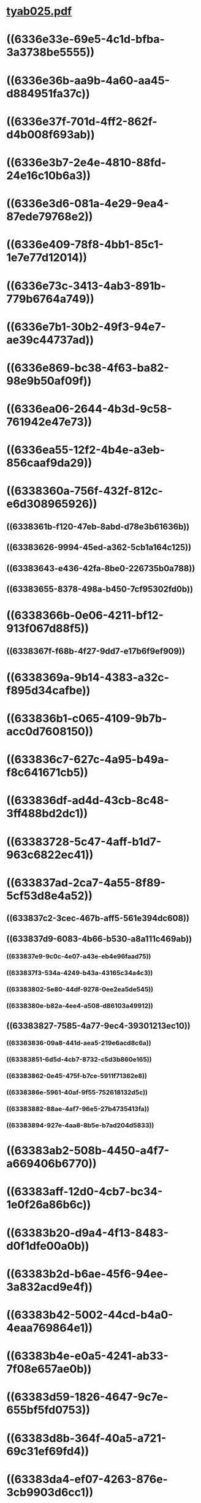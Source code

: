 * [[../assets/tyab025_1664541475171_0.pdf][tyab025.pdf]]
* ((6336e33e-69e5-4c1d-bfba-3a3738be5555))
* ((6336e36b-aa9b-4a60-aa45-d884951fa37c))
* ((6336e37f-701d-4ff2-862f-d4b008f693ab))
* ((6336e3b7-2e4e-4810-88fd-24e16c10b6a3))
* ((6336e3d6-081a-4e29-9ea4-87ede79768e2))
* ((6336e409-78f8-4bb1-85c1-1e7e77d12014))
* ((6336e73c-3413-4ab3-891b-779b6764a749))
* ((6336e7b1-30b2-49f3-94e7-ae39c44737ad))
* ((6336e869-bc38-4f63-ba82-98e9b50af09f))
* ((6336ea06-2644-4b3d-9c58-761942e47e73))
* ((6336ea55-12f2-4b4e-a3eb-856caaf9da29))
* ((6338360a-756f-432f-812c-e6d308965926))
** ((6338361b-f120-47eb-8abd-d78e3b61636b))
** ((63383626-9994-45ed-a362-5cb1a164c125))
** ((63383643-e436-42fa-8be0-226735b0a788))
** ((63383655-8378-498a-b450-7cf95302fd0b))
* ((6338366b-0e06-4211-bf12-913f067d88f5))
** ((6338367f-f68b-4f27-9dd7-e17b6f9ef909))
* ((6338369a-9b14-4383-a32c-f895d34cafbe))
* ((633836b1-c065-4109-9b7b-acc0d7608150))
* ((633836c7-627c-4a95-b49a-f8c641671cb5))
* ((633836df-ad4d-43cb-8c48-3ff488bd2dc1))
* ((63383728-5c47-4aff-b1d7-963c6822ec41))
* ((633837ad-2ca7-4a55-8f89-5cf53d8e4a52))
** ((633837c2-3cec-467b-aff5-561e394dc608))
** ((633837d9-6083-4b66-b530-a8a111c469ab))
*** ((633837e9-9c0c-4e07-a43e-eb4e96faad75))
*** ((633837f3-534a-4249-b43a-43165c34a4c3))
*** ((63383802-5e80-44df-9278-0ee2ea5de545))
*** ((6338380e-b82a-4ee4-a508-d86103a49912))
** ((63383827-7585-4a77-9ec4-39301213ec10))
*** ((63383836-09a8-441d-aea5-219e6acd8c6a))
*** ((63383851-6d5d-4cb7-8732-c5d3b860e165))
*** ((63383862-0e45-475f-b7ce-5911f71362e8))
*** ((6338386e-5961-40af-9f55-752618132d5c))
*** ((63383882-88ae-4af7-96e5-27b4735413fa))
*** ((63383894-927e-4aa8-8b5e-b7ad204d5833))
* ((63383ab2-508b-4450-a4f7-a669406b6770))
* ((63383aff-12d0-4cb7-bc34-1e0f26a86b6c))
* ((63383b20-d9a4-4f13-8483-d0f1dfe00a0b))
* ((63383b2d-b6ae-45f6-94ee-3a832acd9e4f))
* ((63383b42-5002-44cd-b4a0-4eaa769864e1))
* ((63383b4e-e0a5-4241-ab33-7f08e657ae0b))
* ((63383d59-1826-4647-9c7e-655bf5fd0753))
* ((63383d8b-364f-40a5-a721-69c31ef69fd4))
* ((63383da4-ef07-4263-876e-3cb9903d6cc1))
* ((63383e0e-40dd-489e-9c18-703ae7951c57))
* ((63383e38-ee00-443c-a4ac-54081e144ee0))
* ((63383e75-b99b-4bb1-9747-7343effd02ca))
*